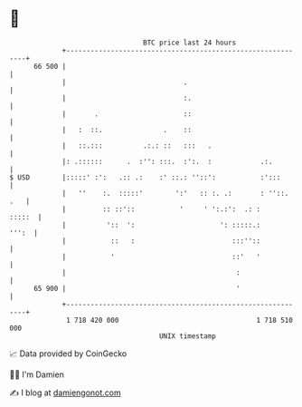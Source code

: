 * 👋

#+begin_example
                                    BTC price last 24 hours                    
                +------------------------------------------------------------+ 
         66 500 |                                                            | 
                |                             .                              | 
                |                             :.                             | 
                |       .                     ::                             | 
                |   :  ::.               .    ::                             | 
                |   ::.:::          .:.: ::   :::   .                        | 
                |: .::::::      .  :'': :::.  :':.  :            .:.         | 
   $ USD        |:::::' :':   .:: .:    :' ::.: ''::':           :':::       | 
                |   ''    :.  :::::'        ':'   :: :. .:       : ''::. .   | 
                |         :: ::'::           '     ' ':.:':  .: :     :::::  | 
                |          '::  ':                     ': :::::.:      ''':  | 
                |           ::   :                        :::''::            | 
                |           '                             ::'   '            | 
                |                                          :                 | 
         65 900 |                                          '                 | 
                +------------------------------------------------------------+ 
                 1 718 420 000                                  1 718 510 000  
                                        UNIX timestamp                         
#+end_example
📈 Data provided by CoinGecko

🧑‍💻 I'm Damien

✍️ I blog at [[https://www.damiengonot.com][damiengonot.com]]
